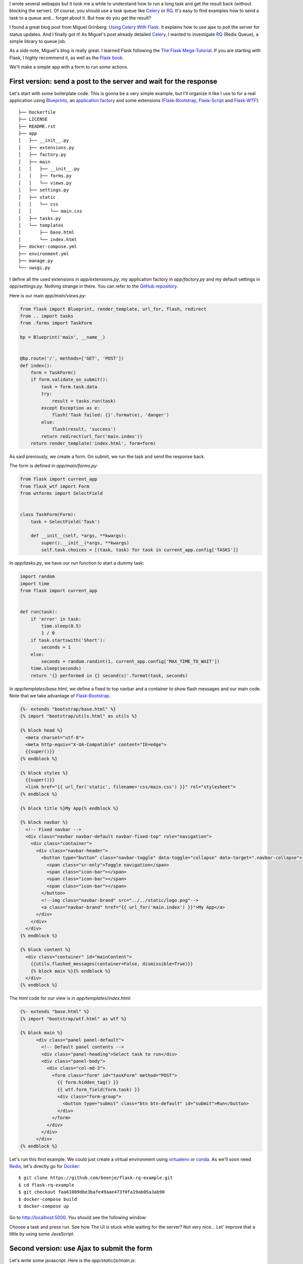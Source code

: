 .. title: Running background tasks with Flask and RQ
.. slug: running-background-tasks-with-flask-and-rq
.. date: 2016-08-20 23:32:16 UTC+02:00
.. tags: python,rq,flask,redis,ajax
.. category: python
.. link:
.. description:
.. type: text


I wrote several webapps but it took me a while to understand how to run a
long task and get the result back (without blocking the server).
Of course, you should use a task queue like Celery_ or RQ_.
It's easy to find examples how to send a task to a queue and... forget
about it. But how do you get the result?

I found a great blog post from Miguel Grinberg:
`Using Celery With Flask <http://blog.miguelgrinberg.com/post/using-celery-with-flask>`_.
It explains how to use ajax to poll the server for status updates.
And I finally got it!
As Miguel's post already detailed Celery_, I wanted to investigate 
RQ_ (Redis Queue), a simple library to queue job.

As a side note, Miguel's blog is really great. I learned Flask following the `The Flask Mega-Tutorial
<http://blog.miguelgrinberg.com/post/the-flask-mega-tutorial-part-i-hello-world>`_.
If you are starting with Flask, I highly recommend it, as well as the
`Flask book <http://flaskbook.com>`_.

We'll make a simple app with a form to run some actions.

First version: send a post to the server and wait for the response
------------------------------------------------------------------

Let's start with some boilerplate code. This is gonna be a very
simple example, but I'll organize it like I use to for a real application
using `Blueprints <http://flask.pocoo.org/docs/0.11/blueprints/>`_, an
`application factory <http://flask.pocoo.org/docs/0.11/patterns/appfactories/>`_
and some extensions (Flask-Bootstrap_, Flask-Script_ and Flask-WTF_)::

    ├── Dockerfile
    ├── LICENSE
    ├── README.rst
    ├── app
    │   ├── __init__.py
    │   ├── extensions.py
    │   ├── factory.py
    │   ├── main
    │   │   ├── __init__.py
    │   │   ├── forms.py
    │   │   └── views.py
    │   ├── settings.py
    │   ├── static
    │   │   └── css
    │   │       └── main.css
    │   ├── tasks.py
    │   └── templates
    │       ├── base.html
    │       └── index.html
    ├── docker-compose.yml
    ├── environment.yml
    ├── manage.py
    └── uwsgi.py


I define all the used extensions in `app/extensions.py`, my application factory in `app/factory.py` and
my default settings in `app/settings.py`. Nothing strange in there. You can refer to the
`GitHub repository <https://github.com/beenje/flask-rq-example>`_.

Here is our main `app/main/views.py`:

.. code:: python

    from flask import Blueprint, render_template, url_for, flash, redirect
    from .. import tasks
    from .forms import TaskForm

    bp = Blueprint('main', __name__)


    @bp.route('/', methods=['GET', 'POST'])
    def index():
        form = TaskForm()
        if form.validate_on_submit():
            task = form.task.data
            try:
                result = tasks.run(task)
            except Exception as e:
                flash('Task failed: {}'.format(e), 'danger')
            else:
                flash(result, 'success')
            return redirect(url_for('main.index'))
        return render_template('index.html', form=form)


As said previously, we create a form. On submit, we run the task and send the response back.

The form is defined in `app/main/forms.py`:

.. code:: python

    from flask import current_app
    from flask_wtf import Form
    from wtforms import SelectField


    class TaskForm(Form):
        task = SelectField('Task')

        def __init__(self, *args, **kwargs):
            super().__init__(*args, **kwargs)
            self.task.choices = [(task, task) for task in current_app.config['TASKS']]


In `app/tasks.py`, we have our `run` function to start a dummy task:

.. code:: python

    import random
    import time
    from flask import current_app


    def run(task):
        if 'error' in task:
            time.sleep(0.5)
            1 / 0
        if task.startswith('Short'):
            seconds = 1
        else:
            seconds = random.randint(1, current_app.config['MAX_TIME_TO_WAIT'])
        time.sleep(seconds)
        return '{} performed in {} second(s)'.format(task, seconds)


In `app/templates/base.html`, we define a fixed to top navbar and
a container to show flash messages and our main code. Note that we take advantage of
Flask-Bootstrap_.

.. code:: html

    {%- extends "bootstrap/base.html" %}
    {% import "bootstrap/utils.html" as utils %}

    {% block head %}
      <meta charset="utf-8">
      <meta http-equiv="X-UA-Compatible" content="IE=edge">
      {{super()}}
    {% endblock %}

    {% block styles %}
      {{super()}}
      <link href="{{ url_for('static', filename='css/main.css') }}" rel="stylesheet">
    {% endblock %}

    {% block title %}My App{% endblock %}

    {% block navbar %}
      <!-- Fixed navbar -->
      <div class="navbar navbar-default navbar-fixed-top" role="navigation">
        <div class="container">
          <div class="navbar-header">
            <button type="button" class="navbar-toggle" data-toggle="collapse" data-target=".navbar-collapse">
              <span class="sr-only">Toggle navigation</span>
              <span class="icon-bar"></span>
              <span class="icon-bar"></span>
              <span class="icon-bar"></span>
            </button>
            <!--img class="navbar-brand" src="../../static/logo.png"-->
            <a class="navbar-brand" href="{{ url_for('main.index') }}">My App</a>
          </div>
        </div>
      </div>
    {% endblock %}

    {% block content %}
      <div class="container" id="mainContent">
        {{utils.flashed_messages(container=False, dismissible=True)}}
        {% block main %}{% endblock %}
      </div>
    {% endblock %}


The html code for our view is in `app/templates/index.html`:

.. code:: html

    {%- extends "base.html" %}
    {% import "bootstrap/wtf.html" as wtf %}

    {% block main %}
          <div class="panel panel-default">
            <!-- Default panel contents -->
            <div class="panel-heading">Select task to run</div>
            <div class="panel-body">
              <div class="col-md-3">
                <form class="form" id="taskForm" method="POST">
                  {{ form.hidden_tag() }}
                  {{ wtf.form_field(form.task) }}
                  <div class="form-group">
                    <button type="submit" class="btn btn-default" id="submit">Run</button>
                  </div>
                </form>
              </div>
            </div>
          </div>
    {% endblock %}


Let's run this first example. We could just create a virtual environment using virtualenv_
or conda_. As we'll soon need Redis_, let's directly go for Docker_::

    $ git clone https://github.com/beenje/flask-rq-example.git
    $ cd flask-rq-example
    $ git checkout faa61009dbe3bafe49aae473f0fa19ab05a3ab90
    $ docker-compose build
    $ docker-compose up

Go to http://localhost:5000. You should see the following window:

.. image:: /images/flask-rq-example.png

Choose a task and press run. See how The UI is stuck while waiting for the server?
Not very nice...
Let' improve that a little by using some JavaScript.


Second version: use Ajax to submit the form
-------------------------------------------

Let's write some javascript. Here is the `app/static/js/main.js`:

.. code:: javascript

    $(document).ready(function() {

      // flash an alert
      // remove previous alerts by default
      // set clean to false to keep old alerts
      function flash_alert(message, category, clean) {
        if (typeof(clean) === "undefined") clean = true;
        if(clean) {
          remove_alerts();
        }
        var htmlString = '<div class="alert alert-' + category + ' alert-dismissible" role="alert">'
        htmlString += '<button type="button" class="close" data-dismiss="alert" aria-label="Close">'
        htmlString += '<span aria-hidden="true">&times;</span></button>' + message + '</div>'
        $(htmlString).prependTo("#mainContent").hide().slideDown();
      }

      function remove_alerts() {
        $(".alert").slideUp("normal", function() {
          $(this).remove();
        });
      }

      // submit form
      $("#submit").on('click', function() {
        flash_alert("Running " + $("#task").val() + "...", "info");
        $.ajax({
          url: $SCRIPT_ROOT + "/_run_task",
          data: $("#taskForm").serialize(),
          method: "POST",
          dataType: "json",
          success: function(data) {
            flash_alert(data.result, "success");
          },
          error: function(jqXHR, textStatus, errorThrown) {
            flash_alert(JSON.parse(jqXHR.responseText).message, "danger");
          }
        });
      });

    });

To include this file in our html, we add the following block to `app/templates/base.html`:

.. code:: html

    {% block scripts %}
      {{super()}}
      <script type=text/javascript>
        $SCRIPT_ROOT = {{ request.script_root|tojson|safe }};
      </script>
      {% block app_scripts %}{% endblock %}
    {% endblock %}

And here is a diff for our `app/templates/index.html`:

.. code:: diff

                   {{ form.hidden_tag() }}
                   {{ wtf.form_field(form.task) }}
                   <div class="form-group">
    -                <button type="submit" class="btn btn-default" id="submit">Run</button>
    +                <button type="button" class="btn btn-default" id="submit">Run</button>
                   </div>
                 </form>
               </div>
             </div>
           </div>
     {% endblock %}
    +
    +{% block app_scripts %}
    +  <script src="{{ url_for('static', filename='js/main.js') }}"></script>
    +{% endblock %}

We change the `button` type from `submit` to `button` so that it doesn't send a POST when clicked.
We send an Ajax query to `$SCRIPT_ROOT/_run_task` instead.


This is our new `app/main/views.py`:

.. code:: python

    from flask import Blueprint, render_template, request, jsonify
    from .. import tasks
    from .forms import TaskForm

    bp = Blueprint('main', __name__)


    @bp.route('/_run_task', methods=['POST'])
    def run_task():
        task = request.form.get('task')
        try:
            result = tasks.run(task)
        except Exception as e:
            return jsonify({'message': 'Task failed: {}'.format(e)}), 500
        return jsonify({'result': result})


    @bp.route('/')
    def index():
        form = TaskForm()
        return render_template('index.html', form=form)


Let's run this new example::

    $ git checkout c1ccfe8b3a39079ab80f813b5733b324c8b65c6f
    $ docker rm flaskrqexample_web
    $ docker-compose up

This time we immediately get some feedback when clicking on *Run*. There is no reload.
That's better, but the server is still busy during the processing. If you try to open a new page, you won't get any answer until the task is done...

To avoid blocking the server, we'll use a task queue.

Third version: setup RQ
-----------------------

As its name indicates, RQ_ (Redis Queue) is backed by Redis_.
It is designed to have a low barrier entry.
What do we need to integrate RQ_ in our Flask_ web app?

Let's first add some variables in `app/settings.py`:

.. code:: python

    # The Redis database to use
    REDIS_URL = 'redis://redis:6379/0'
    # The queues to listen on
    QUEUES = ['default']


To execute a background job, we need a worker.
RQ_ comes with the `rq worker` command to start a worker. To integrate it
better with our Flask app, we are going to write a simple Flask-Script_
command. We add the following to our `manage.py`:

.. code:: python

    from rq import Connection, Worker

    @manager.command
    def runworker():
        redis_url = app.config['REDIS_URL']
        redis_connection = redis.from_url(redis_url)
        with Connection(redis_connection):
            worker = Worker(app.config['QUEUES'])
            worker.work()

The Manager runs the command inside a Flask test context, meaning we can
access the app config from within the worker.
This is nice because both our web application and
workers (and thus the jobs run on the worker) have access to the same
configuration variables. No separate config file. No discrepancy.
Everything is in `app/settings.py` and can be overwritten by *LOCAL_SETTINGS*.

To put a job in a Queue, you just create a *RQ Queue* and enqueue it.
One way to do that is to pass the connection when creating the *Queue*. This is a bit tedious.
RQ_ has the notion of `connection context <http://python-rq.org/docs/connections/>`_. We take advantage of that 
and register a function to push the connection and pop it before and after a request (`app/main/views.py`):

.. code:: python

    import redis
    from flask import Blueprint, render_template, request, jsonify, current_app, g
    from rq import push_connection, pop_connection, Queue
    

    def get_redis_connection():
        redis_connection = getattr(g, '_redis_connection', None)
        if redis_connection is None:
            redis_url = current_app.config['REDIS_URL']
            redis_connection = g._redis_connection = redis.from_url(redis_url)
        return redis_connection
    
    
    @bp.before_request
    def push_rq_connection():
        push_connection(get_redis_connection())
    
    
    @bp.teardown_request
    def pop_rq_connection(exception=None):
        pop_connection()
    
This makes it easy to create a *Queue* in a request or application context.
    
The `get_redis_connection` function gets the Redis connection and stores it in the *flask.g* object.
This is the same as what is explained for SQLite `here <http://flask.pocoo.org/docs/0.11/patterns/sqlite3/>`_.

With that in place, it's easy to enqueue a job. Here are the changes to the *run_task* function:

.. code:: diff

     @bp.route('/_run_task', methods=['POST'])
     def run_task():
         task = request.form.get('task')
    -    try:
    -        result = tasks.run(task)
    -    except Exception as e:
    -        return jsonify({'message': 'Task failed: {}'.format(e)}), 500
    -    return jsonify({'result': result})
    +    q = Queue()
    +    job = q.enqueue(tasks.run, task)
    +    return jsonify({'job_id': job.get_id()})

We enqeue our task and just return the job id for now.

Docker and `docker-compose` are now gonna come in handy to start eveything
(Redis, our web app and a worker). We just have to add the following to our
`docker-compose.yml` file:

.. code:: diff

     - "5000:5000"
     volumes:
     - .:/app
    +    depends_on:
    +    - redis
    +  worker:
    +    image: flaskrqexample
    +    container_name: flaskrqexample_worker
    +    environment:
    +      LOCAL_SETTINGS: /app/settings.cfg
    +    command: python manage.py runworker
    +    volumes:
    +    - .:/app
    +    depends_on:
    +    - redis
    +  redis:
    +    image: redis:3.2


Don't forget to add *redis* and *rq* to your `environment.yml` file!

.. code:: diff

       - dominate==2.2.1
       - flask-bootstrap==3.3.6.0
       - flask-script==2.0.5
    +  - redis==2.10.5
    +  - rq==0.6.0
       - visitor==0.1.3

Rebuild the docker image and start the app::

    $ git checkout 437e710df3df0dd4b153f20027f5f00270b2e1a3
    $ docker rm flaskrqexample_web
    $ docker-compose build
    $ docker-compose up


OK, nice, we started a job in the background! This is fine to run a task
and forget about it (like sending an e-mail). But how do we get the result back?


Fourth version: poll job status and get the result
--------------------------------------------------

This is the part I have been missing for some time. But, as often, it's not difficult when you have seen it.
When launching the job, we return an url to check the status of the job.
The trick is to periodically call back the same function until the job is finished or failed.

On the server side, the `job_status` endpoint uses the job_id to retrieve
the job and to get its status and result.


.. code:: python

    @bp.route('/status/<job_id>')
    def job_status(job_id):
        q = Queue()
        job = q.fetch_job(job_id)
        if job is None:
            response = {'status': 'unknown'}
        else:
            response = {
                'status': job.get_status(),
                'result': job.result,
            }
            if job.is_failed:
                response['message'] = job.exc_info.strip().split('\n')[-1]
        return jsonify(response)


    @bp.route('/_run_task', methods=['POST'])
    def run_task():
        task = request.form.get('task')
        q = Queue()
        job = q.enqueue(tasks.run, task)
        return jsonify({}), 202, {'Location': url_for('main.job_status', job_id=job.get_id())}


The `run_task` function returns an empty response with the 202_ status
code. We use the *Location* response-header field to pass the `job_status` URL to the
client.

On the client side, we retrieve the URL from the header and call the new
`check_job_status` function.

.. code:: diff

    @@ -28,8 +53,11 @@ $(document).ready(function() {
           data: $("#taskForm").serialize(),
           method: "POST",
           dataType: "json",
    -      success: function(data) {
    -        flash_alert("Job " + data.job_id + " started...", "info", false);
    +      success: function(data, status, request) {
    +        $("#submit").attr("disabled", "disabled");
    +        flash_alert("Running " + task + "...", "info");
    +        var status_url = request.getResponseHeader('Location');
    +        check_job_status(status_url);
           },
           error: function(jqXHR, textStatus, errorThrown) {
             flash_alert("Failed to start " + task, "danger");


We use `setTimeout` to call back the same function until the job is done (finished
or failed).

.. code:: javascript

      function check_job_status(status_url) {
        $.getJSON(status_url, function(data) {
          console.log(data);
          switch (data.status) {
            case "unknown":
                flash_alert("Unknown job id", "danger");
                $("#submit").removeAttr("disabled");
                break;
            case "finished":
                flash_alert(data.result, "success");
                $("#submit").removeAttr("disabled");
                break;
            case "failed":
                flash_alert("Job failed: " + data.message, "danger");
                $("#submit").removeAttr("disabled");
                break;
            default:
              // queued/started/deferred
              setTimeout(function() {
                check_job_status(status_url);
              }, 500);
          }
        });
      }

Let's checkout this commit and run our app again::

    $ git checkout da8360aefb222afc17417a518ac25029566071d6
    $ docker rm flaskrqexample_web
    $ docker rm flaskrqexample_worker
    $ docker-compose up

Try submitting some tasks. This time you can open another window and the
server will answer even when a task is running :-)
You can open a console in your browser to see the polling and the response
from the `job_status` function.
Note that we only have one worker, so if you start a second task, it will be enqueued
and run only when the first one is done.


Conclusion
----------

Using RQ_ with Flask_ isn't that difficult. So no need to block the server to
get the result of a long task.
There are a few more things to say, but this post starts to be a bit long,
so I'll keep that for another time.

Thanks again to `Miguel Grinberg <http://blog.miguelgrinberg.com/>`_
and all his posts about Flask!


.. _Docker: https://www.docker.com
.. _Celery: http://www.celeryproject.org
.. _RQ: http://python-rq.org
.. _Flask-Bootstrap: https://pythonhosted.org/Flask-Bootstrap/
.. _Flask-Script: https://flask-script.readthedocs.io/en/latest/
.. _Flask-WTF: http://flask-wtf.readthedocs.io/en/latest/
.. _virtualenv: https://virtualenv.pypa.io/en/stable/
.. _conda: http://conda.pydata.org/docs/intro.html
.. _Redis: http://redis.io
.. _Flask: http://flask.pocoo.org
.. _202: https://httpstatuses.com/202
